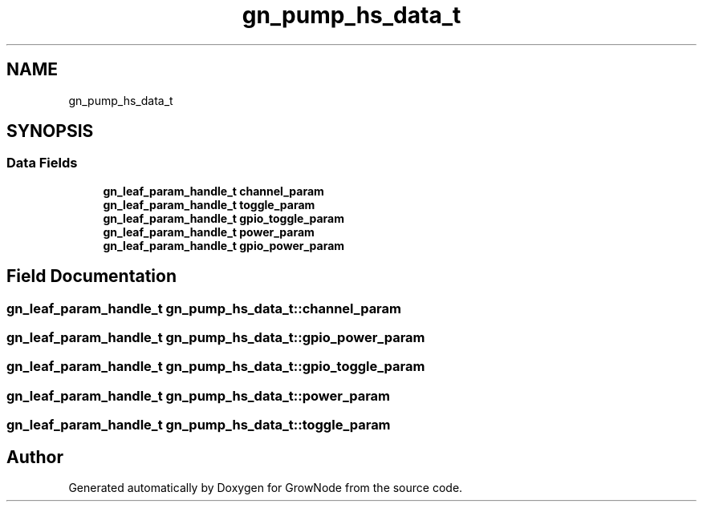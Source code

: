 .TH "gn_pump_hs_data_t" 3 "Wed Dec 8 2021" "GrowNode" \" -*- nroff -*-
.ad l
.nh
.SH NAME
gn_pump_hs_data_t
.SH SYNOPSIS
.br
.PP
.SS "Data Fields"

.in +1c
.ti -1c
.RI "\fBgn_leaf_param_handle_t\fP \fBchannel_param\fP"
.br
.ti -1c
.RI "\fBgn_leaf_param_handle_t\fP \fBtoggle_param\fP"
.br
.ti -1c
.RI "\fBgn_leaf_param_handle_t\fP \fBgpio_toggle_param\fP"
.br
.ti -1c
.RI "\fBgn_leaf_param_handle_t\fP \fBpower_param\fP"
.br
.ti -1c
.RI "\fBgn_leaf_param_handle_t\fP \fBgpio_power_param\fP"
.br
.in -1c
.SH "Field Documentation"
.PP 
.SS "\fBgn_leaf_param_handle_t\fP gn_pump_hs_data_t::channel_param"

.SS "\fBgn_leaf_param_handle_t\fP gn_pump_hs_data_t::gpio_power_param"

.SS "\fBgn_leaf_param_handle_t\fP gn_pump_hs_data_t::gpio_toggle_param"

.SS "\fBgn_leaf_param_handle_t\fP gn_pump_hs_data_t::power_param"

.SS "\fBgn_leaf_param_handle_t\fP gn_pump_hs_data_t::toggle_param"


.SH "Author"
.PP 
Generated automatically by Doxygen for GrowNode from the source code\&.
